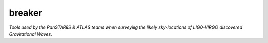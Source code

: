 breaker 
=========================

*Tools used by the PanSTARRS & ATLAS teams when surveying the likely sky-locations of LIGO-VIRGO discovered Gravitational Waves*.
